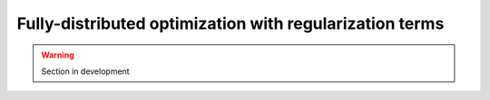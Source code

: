 .. _user_guide.in_depth.optimize.regularization:

========================================================
Fully-distributed optimization with regularization terms
========================================================

.. warning::

    Section in development 